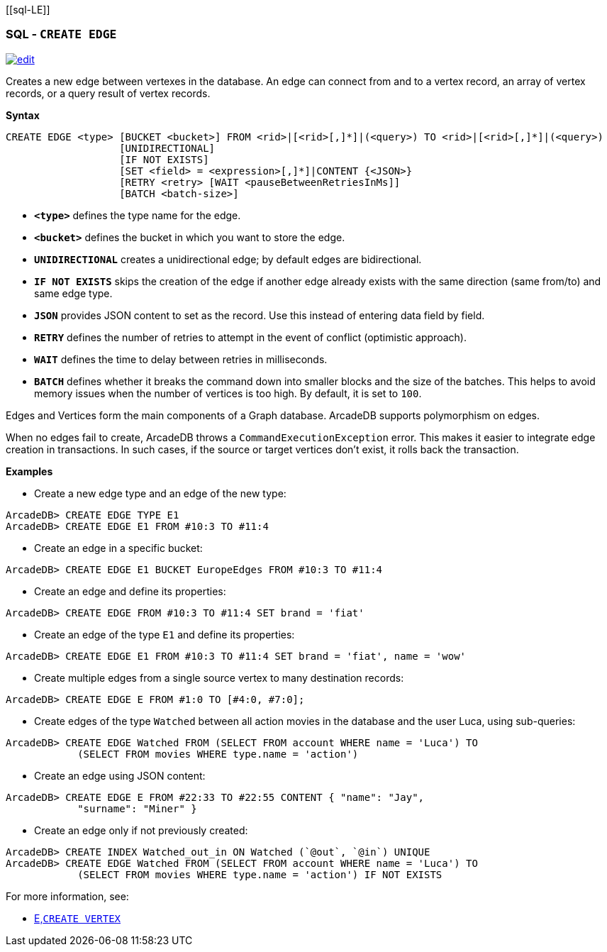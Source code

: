 [[sql-L[[sql-Create-Edge]]E]]
[discrete]

=== SQL - `CREATE EDGE`

image:../images/edit.png[link="https://github.com/ArcadeData/arcadedb-docs/blob/main/src/main/asciidoc/sql/Llink="https://github.com/ArcadeData/arcadedb-docs/blob/main/src/main/asciidoc/sql/sql-Create-Edge.adoc"E" float=right]

Creates a new edge between vertexes in the database.
An edge can connect from and to a vertex record, an array of vertex records, or a query result of vertex records.

*Syntax*

[source,sql]
----
CREATE EDGE <type> [BUCKET <bucket>] FROM <rid>|[<rid>[,]*]|(<query>) TO <rid>|[<rid>[,]*]|(<query>)
                   [UNIDIRECTIONAL]
                   [IF NOT EXISTS]
                   [SET <field> = <expression>[,]*]|CONTENT {<JSON>}
                   [RETRY <retry> [WAIT <pauseBetweenRetriesInMs]]
                   [BATCH <batch-size>]
----

* *`&lt;type&gt;`* defines the type name for the edge.
* *`&lt;bucket&gt;`* defines the bucket in which you want to store the edge.
* *`UNIDIRECTIONAL`* creates a unidirectional edge; by default edges are bidirectional. 
* *`IF NOT EXISTS`* skips the creation of the edge if another edge already exists with the same direction (same from/to) and same edge type.
* *`JSON`* provides JSON content to set as the record. Use this instead of entering data field by field.
* *`RETRY`* defines the number of retries to attempt in the event of conflict (optimistic approach).
* *`WAIT`* defines the time to delay between retries in milliseconds.
* *`BATCH`* defines whether it breaks the command down into smaller blocks and the size of the batches. This helps to avoid memory issues when the number of vertices is too high. By default, it is set to `100`.

Edges and Vertices form the main components of a Graph database. ArcadeDB supports polymorphism on edges.

When no edges fail to create, ArcadeDB throws a `CommandExecutionException` error.
This makes it easier to integrate edge creation in transactions.
In such cases, if the source or target vertices don't exist, it rolls back the transaction. 

*Examples*

* Create a new edge type and an edge of the new type:

----
ArcadeDB> CREATE EDGE TYPE E1
ArcadeDB> CREATE EDGE E1 FROM #10:3 TO #11:4
----

* Create an edge in a specific bucket:

----
ArcadeDB> CREATE EDGE E1 BUCKET EuropeEdges FROM #10:3 TO #11:4
----

* Create an edge and define its properties:

----
ArcadeDB> CREATE EDGE FROM #10:3 TO #11:4 SET brand = 'fiat'
----

* Create an edge of the type `E1` and define its properties:

----
ArcadeDB> CREATE EDGE E1 FROM #10:3 TO #11:4 SET brand = 'fiat', name = 'wow'
----

* Create multiple edges from a single source vertex to many destination records:

----
ArcadeDB> CREATE EDGE E FROM #1:0 TO [#4:0, #7:0];
----

* Create edges of the type `Watched` between all action movies in the database and the user Luca, using sub-queries:

----
ArcadeDB> CREATE EDGE Watched FROM (SELECT FROM account WHERE name = 'Luca') TO 
            (SELECT FROM movies WHERE type.name = 'action')
----

* Create an edge using JSON content:

----
ArcadeDB> CREATE EDGE E FROM #22:33 TO #22:55 CONTENT { "name": "Jay", 
            "surname": "Miner" }
----

* Create an edge only if not previously created:

----
ArcadeDB> CREATE INDEX Watched_out_in ON Watched (`@out`, `@in`) UNIQUE  
ArcadeDB> CREATE EDGE Watched FROM (SELECT FROM account WHERE name = 'Luca') TO 
            (SELECT FROM movies WHERE type.name = 'action') IF NOT EXISTS
----

For more information, see:

* <<sql-L<<sql-Create-Vertex,E,`CREATE VERTEX`>>
